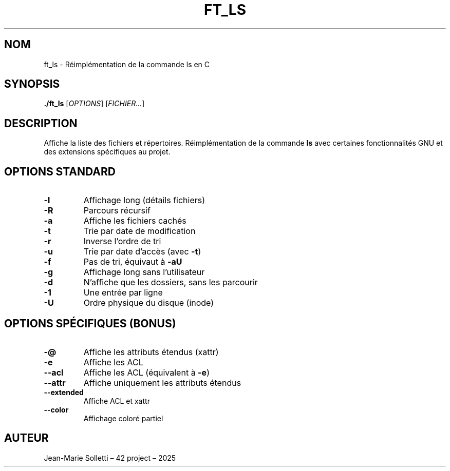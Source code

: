 .TH FT_LS 1 "2025" "Jean-Marie Solletti" "Commande utilisateur"

.SH NOM
ft_ls \- Réimplémentation de la commande ls en C

.SH SYNOPSIS
.B ./ft_ls
[\fIOPTIONS\fR] [\fIFICHIER...\fR]

.SH DESCRIPTION
Affiche la liste des fichiers et répertoires. Réimplémentation de la commande \fBls\fR avec certaines fonctionnalités GNU et des extensions spécifiques au projet.

.SH OPTIONS STANDARD
.TP
.B -l
Affichage long (détails fichiers)
.TP
.B -R
Parcours récursif
.TP
.B -a
Affiche les fichiers cachés
.TP
.B -t
Trie par date de modification
.TP
.B -r
Inverse l'ordre de tri
.TP
.B -u
Trie par date d'accès (avec \fB-t\fR)
.TP
.B -f
Pas de tri, équivaut à \fB-aU\fR
.TP
.B -g
Affichage long sans l’utilisateur
.TP
.B -d
N'affiche que les dossiers, sans les parcourir
.TP
.B -1
Une entrée par ligne
.TP
.B -U
Ordre physique du disque (inode)

.SH OPTIONS SPÉCIFIQUES (BONUS)
.TP
.B -@
Affiche les attributs étendus (xattr)
.TP
.B -e
Affiche les ACL
.TP
.B --acl
Affiche les ACL (équivalent à \fB-e\fR)
.TP
.B --attr
Affiche uniquement les attributs étendus
.TP
.B --extended
Affiche ACL et xattr
.TP
.B --color
Affichage coloré partiel

.SH AUTEUR
Jean-Marie Solletti – 42 project – 2025
